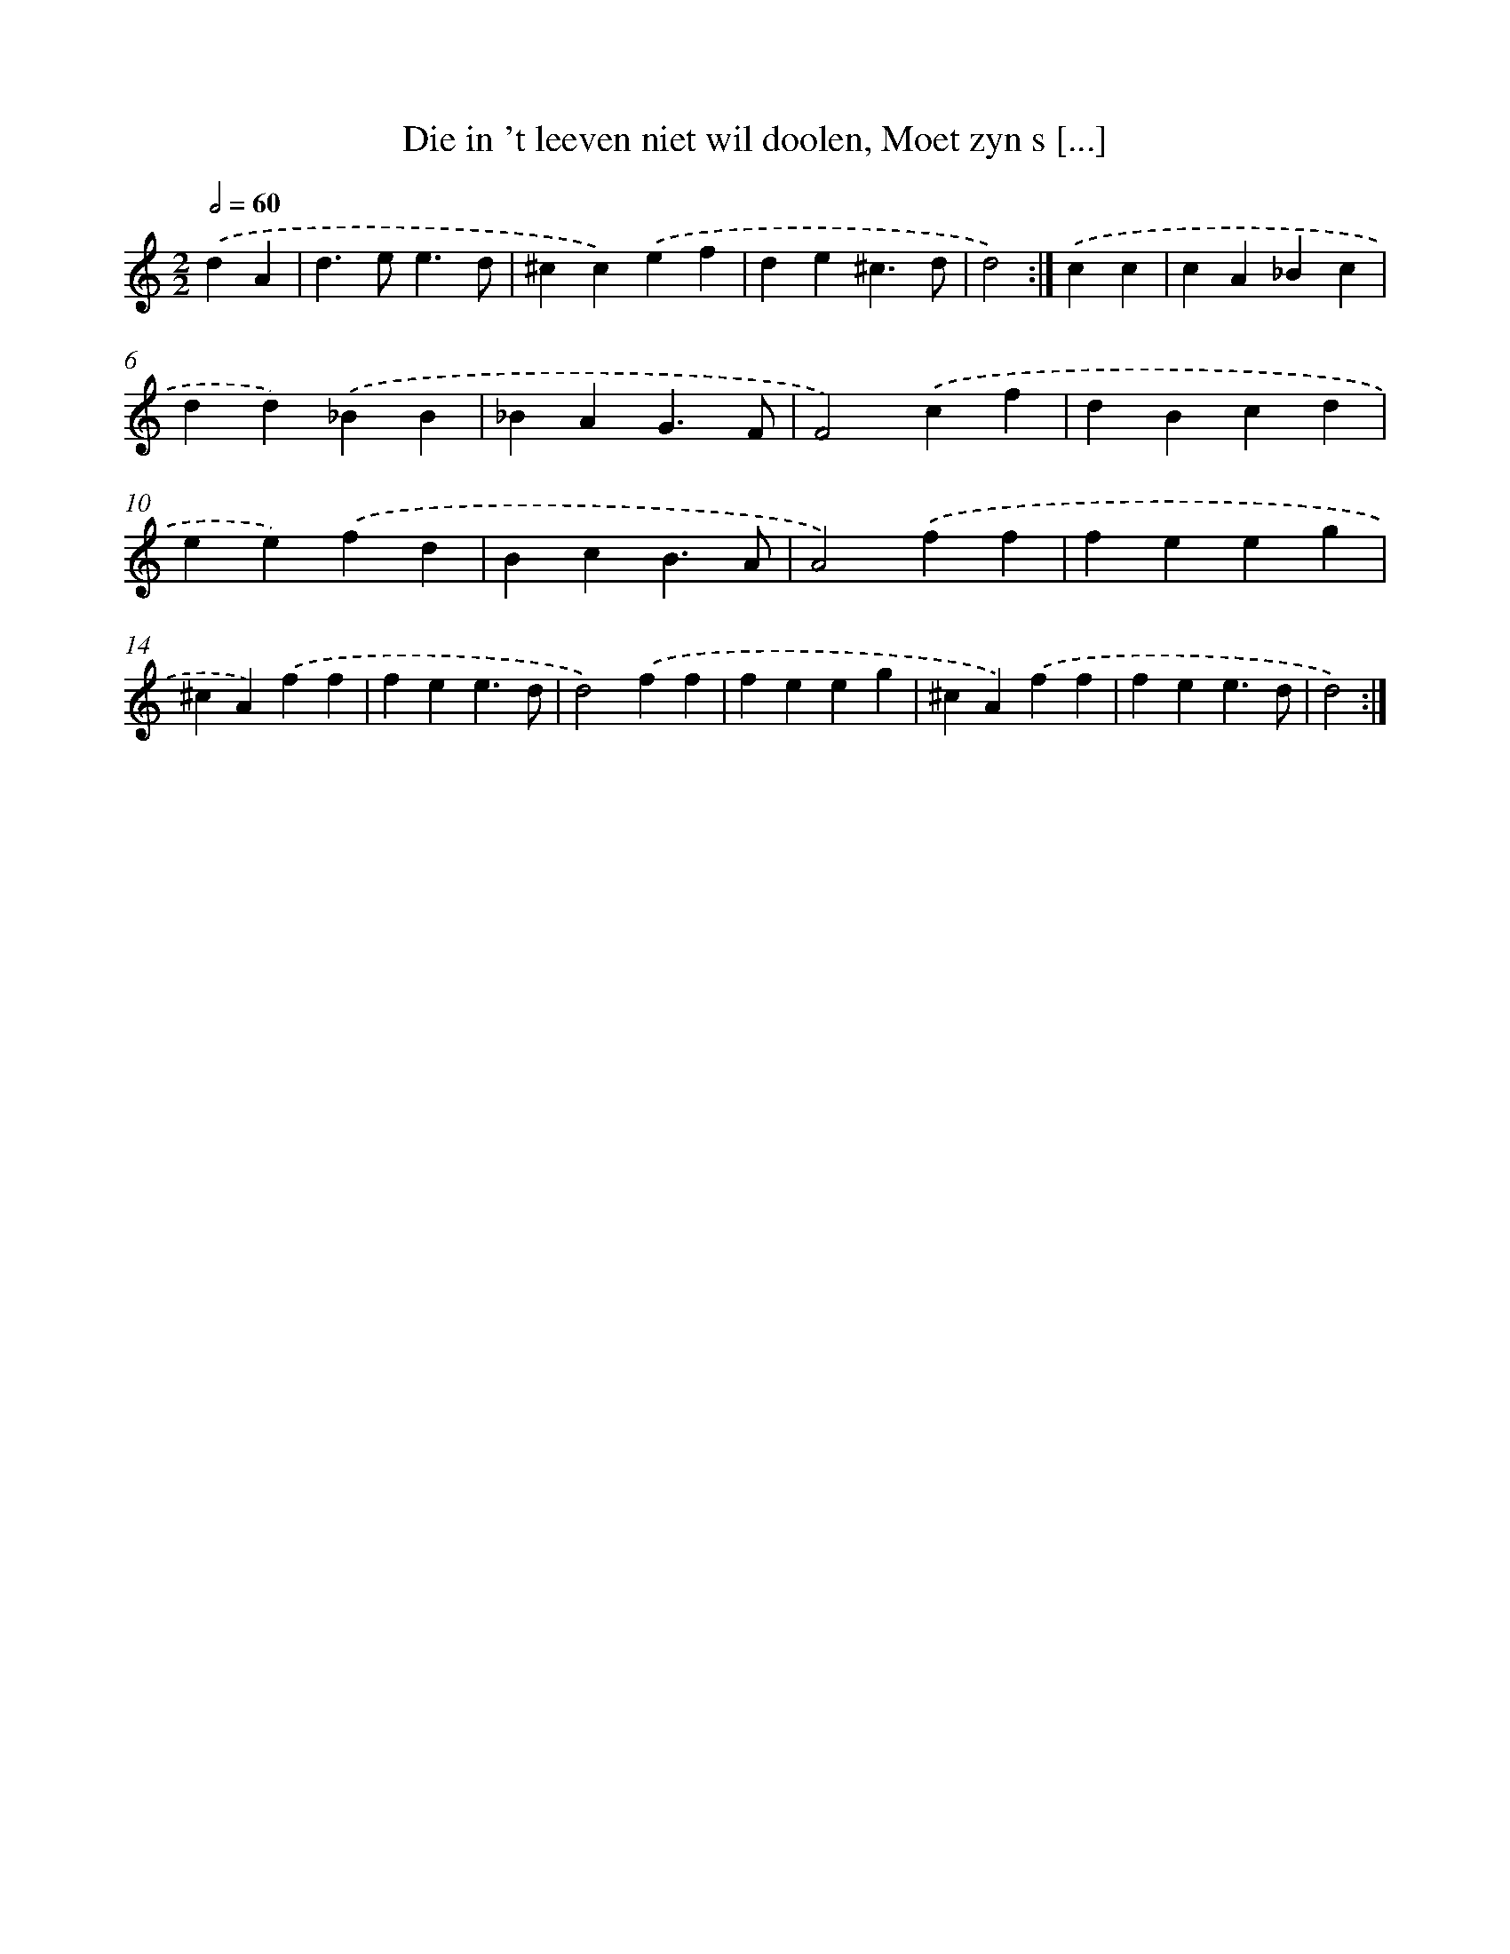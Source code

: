 X: 17255
T: Die in 't leeven niet wil doolen, Moet zyn s [...]
%%abc-version 2.0
%%abcx-abcm2ps-target-version 5.9.1 (29 Sep 2008)
%%abc-creator hum2abc beta
%%abcx-conversion-date 2018/11/01 14:38:11
%%humdrum-veritas 3540563776
%%humdrum-veritas-data 857366618
%%continueall 1
%%barnumbers 0
L: 1/4
M: 2/2
Q: 1/2=60
K: C clef=treble
.('dA [I:setbarnb 1]|
d>ee3/d/ |
^cc).('ef |
de^c3/d/ |
d2) :|]
.('cc [I:setbarnb 5]|
cA_Bc |
dd).('_BB |
_BAG3/F/ |
F2).('cf |
dBcd |
ee).('fd |
BcB3/A/ |
A2).('ff |
feeg |
^cA).('ff |
fee3/d/ |
d2).('ff |
feeg |
^cA).('ff |
fee3/d/ |
d2) :|]
